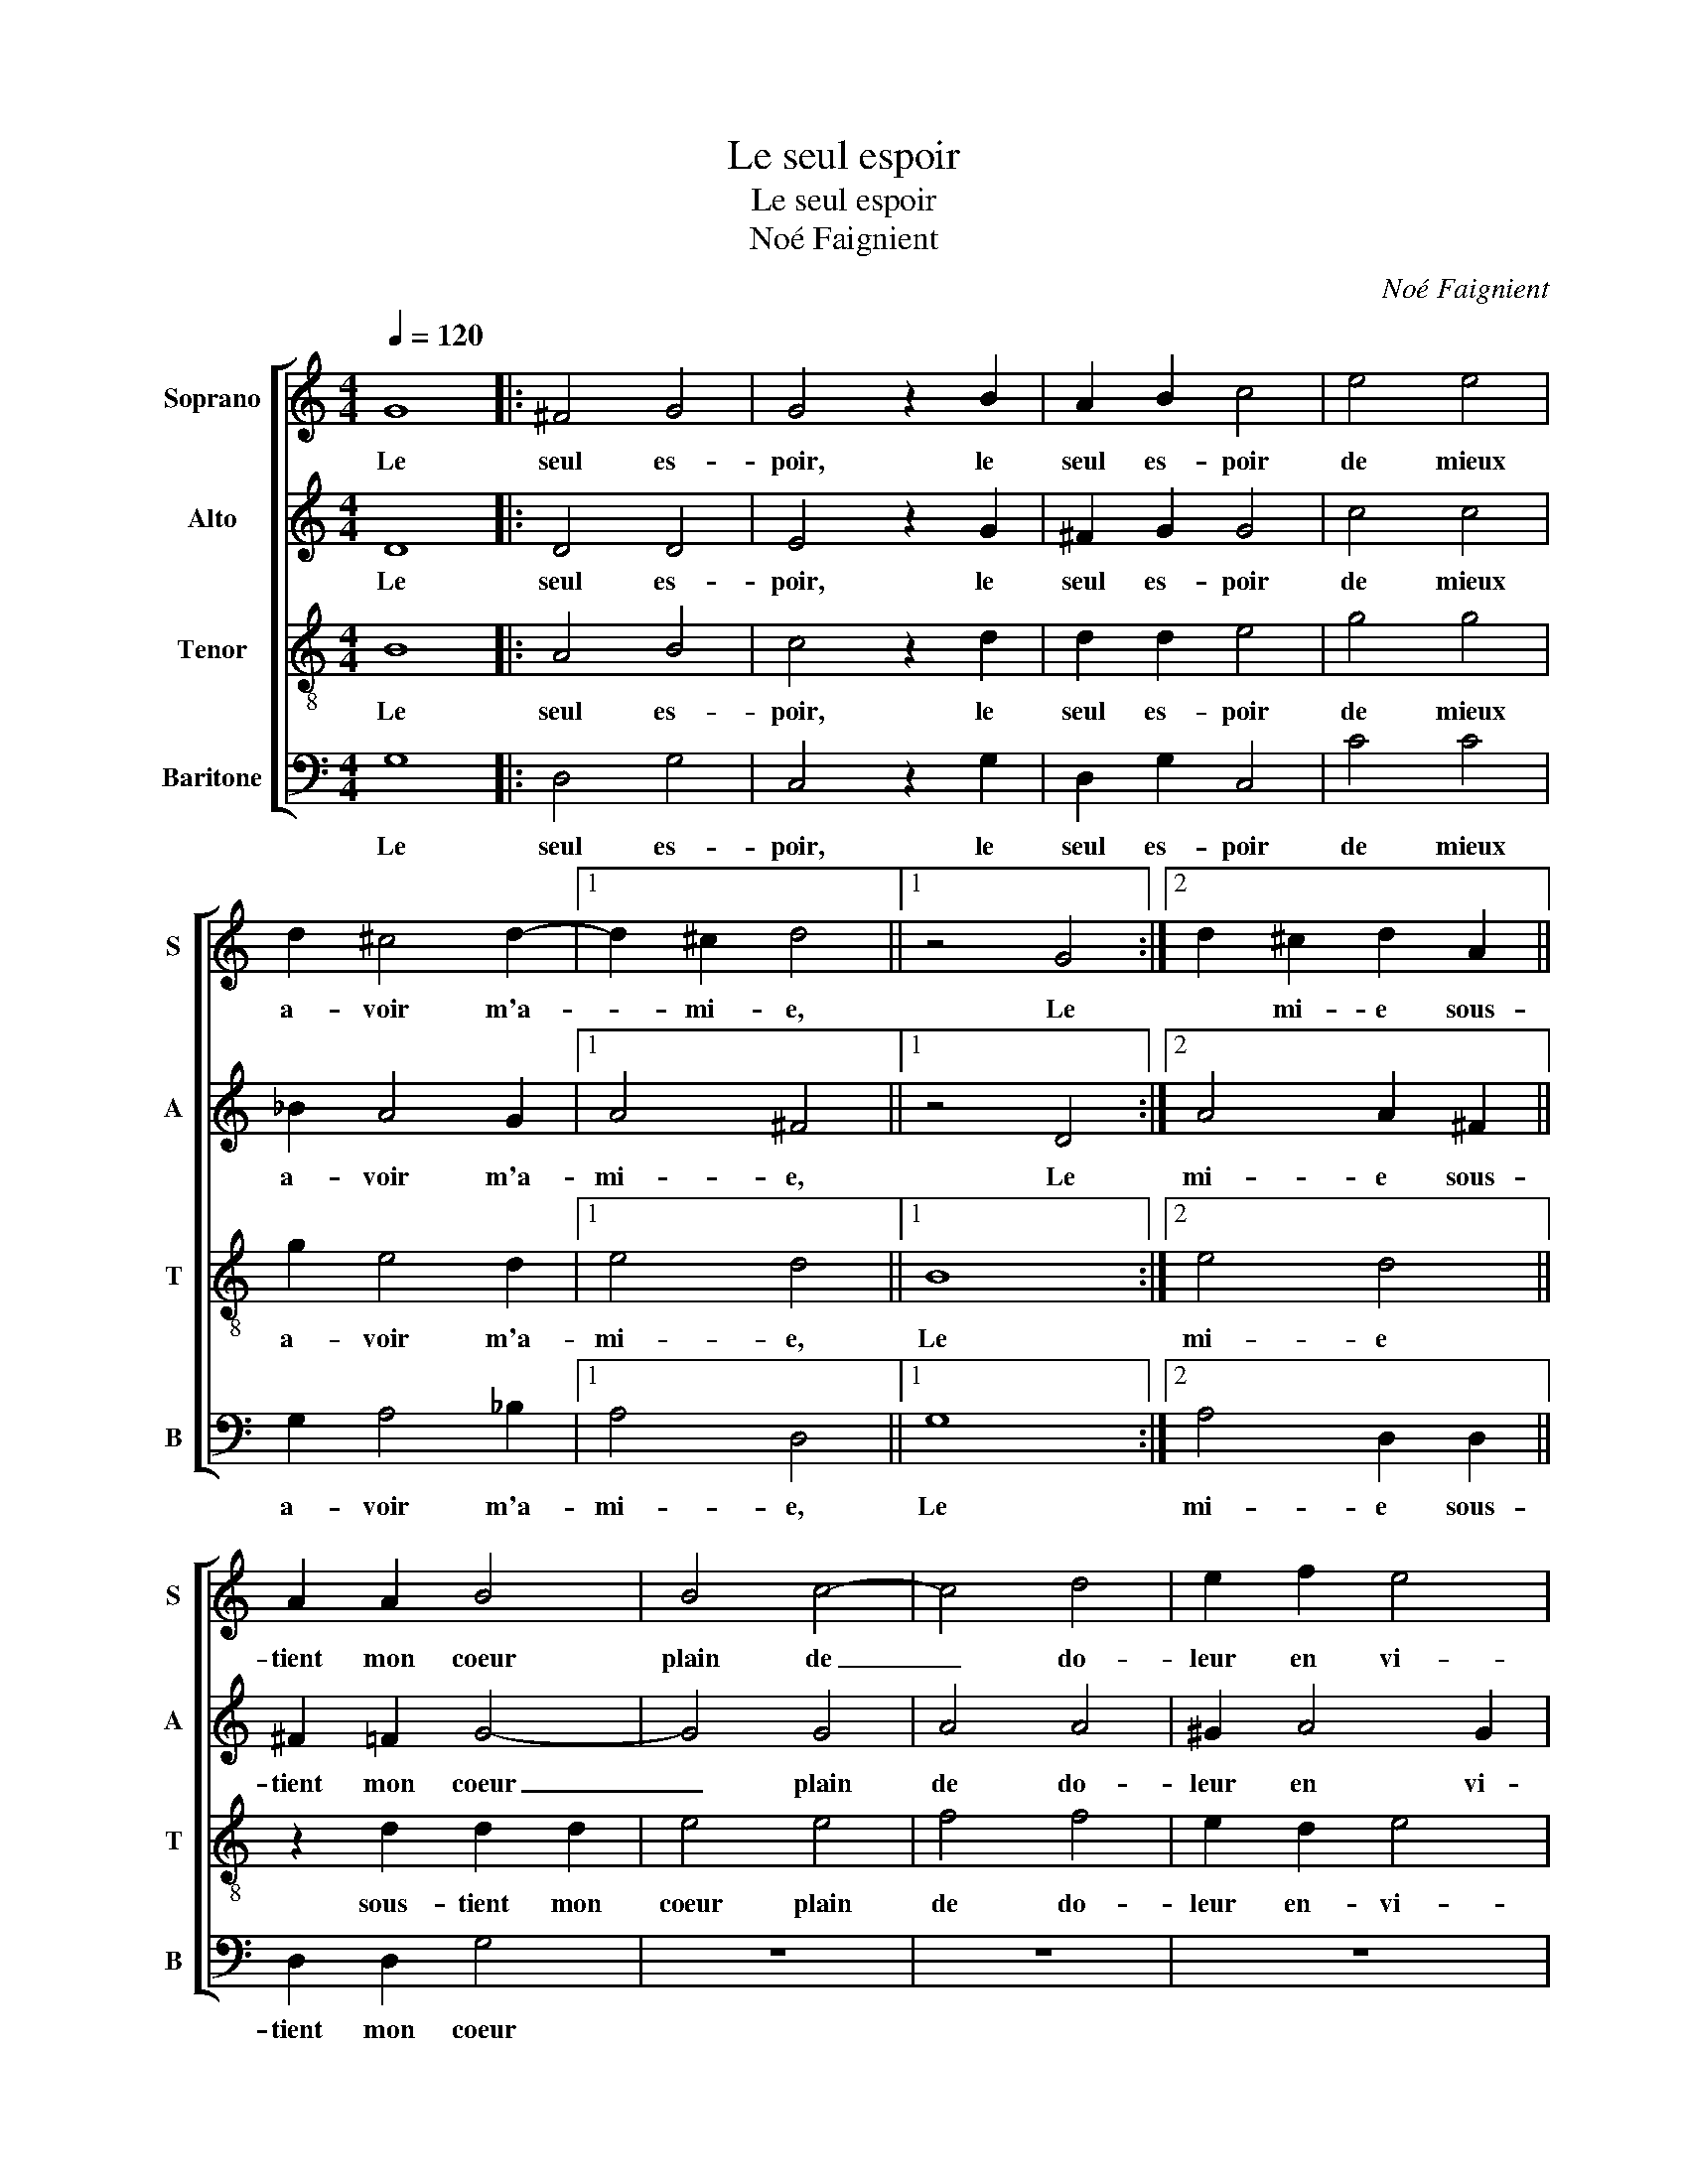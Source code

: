 X:1
T:Le seul espoir
T:Le seul espoir
T:Noé Faignient
C:Noé Faignient
%%score [ 1 2 3 4 ]
L:1/8
Q:1/4=120
M:4/4
K:C
V:1 treble nm="Soprano" snm="S"
V:2 treble nm="Alto" snm="A"
V:3 treble-8 nm="Tenor" snm="T"
V:4 bass nm="Baritone" snm="B"
V:1
 G8 |: ^F4 G4 | G4 z2 B2 | A2 B2 c4 | e4 e4 | d2 ^c4 d2- |1 d2 ^c2 d4 ||1 z4 G4 :|2 d2 ^c2 d2 A2 || %9
w: Le|seul es-|poir, le|seul es- poir|de mieux|a- voir m'a-|* mi- e,|Le|* mi- e sous-|
 A2 A2 B4 | B4 c4- | c4 d4 | e2 f2 e4 | e2 ^c2 c2 c2 | d4 z2 d2 | d2 d2 e4- | e4 e4 | d8 | c8 | %19
w: tient mon coeur|plain de|_ do-|leur en vi-|e, sous- tient mon|coeur, sous-|tient mon coeur|_ plain|de|do-|
 B8 | z2 c2 B4 | c4 e4- | e2 e2 d4 | d4 B4 | c4 c4 | _B2 B2 A4 | A4 d4 |: c3 B A2 d2 | %28
w: leur|en vi-|e, con-|* tent me|rend en|par- tie|es- pe- ran-|ce, mieux|es- pe- rer fait|
 c2 B2 A2 A2 | ^G4 A4 | z2 f2 e2 d2 | c2 d2 e4 | A8 | z8 | d4 c3 B | A2 f2 e3 d | ^c2 d2 B2 c2 | %37
w: en- du- rer ou-|tran- ce,|fait en- du-|rer ou- tran-|ce||mieux es- pe-|rer, mieux es- pe-|rer fait en- du-|
 c2 B2 A4 |1 B4 d4 :|2 ^c2 d2 d2 e2 || f4 d4 | d8 | B8 |] %43
w: rer ou- tran-|ce, mieux|rer fait en- du-|rer ou-|tran-|ce.|
V:2
 D8 |: D4 D4 | E4 z2 G2 | ^F2 G2 G4 | c4 c4 | _B2 A4 G2 |1 A4 ^F4 ||1 z4 D4 :|2 A4 A2 ^F2 || %9
w: Le|seul es-|poir, le|seul es- poir|de mieux|a- voir m'a-|mi- e,|Le|mi- e sous-|
 ^F2 =F2 G4- | G4 G4 | A4 A4 | ^G2 A4 G2 | A4 z2 A2 | A2 A2 B4 | B4 c4- | c4 C4 | D4 D4 | A4 E4 | %19
w: tient mon coeur|_ plain|de do-|leur en vi-|e, sous-|tient mon coeur|plain de|_ do-|leur, plan|de do-|
 G8 | z2 A2 G4 | E4 c4- | c2 c2 A4 |"^-natural" B4 G4 | A4 G4 | G2 G2 E4 | D4 A4 |: G3 F E2 D2 | %28
w: leur|en- vi-|e, con-|* tent me|_ en|par- tie|es- pe- ran-|ce, mieux|es- pe- rer fait|
 A2 D2 E2 F2 | D4 E4 | c4 B2 B2 | A4 z2 G2 | F3 E D2 F2 | E3 D E4 | A4 G3 F | E2 c2 c3 A | %36
w: en- du- rer ou-|tran- ce,|mieux- es- pe-|rer, mieux|es- pe- rer, mieux|es- pe- rer,|mieux es- pe-|rer, mieux es- pe-|
 A2 A2 G2 G2 | A2 G2 ^F4 |1 G4 G4 :|2 A2 ^F2 G2 G2 || A4 G4- | G4 ^F4 | G8 |] %43
w: rer fait en- du-|rer ou- tran-|ce, mieux|rer fait en- du-|rer ou-|* tran-|ce.|
V:3
 B8 |: A4 B4 | c4 z2 d2 | d2 d2 e4 | g4 g4 | g2 e4 d2 |1 e4 d4 ||1 B8 :|2 e4 d4 || z2 d2 d2 d2 | %10
w: Le|seul es-|poir, le|seul es- poir|de mieux|a- voir m'a-|mi- e,|Le|mi- e|sous- tient mon|
 e4 e4 | f4 f4 | e2 d2 e4 | A4 z2 e2 | ^f2 f2 g4- | g8 | z4 g4- | f4 f4- | f4 e4- | e4 d4 | %20
w: coeur plain|de do-|leur en- vi-|e, sous-|tient mon coeur|_|plain|_ de|_ do-|* leur|
 z2 f2 d4 | c4 g4- | g2 g2 ^f4 | g4 d4 | f4 e4 | d2 d2 ^c4 | d4 f4 |: e3 d c2 B2 | A2 B2 c2 d2 | %29
w: en vi-|e, con-|* tent me|rend en|par- tie|es- pe- ran-|ce, mieux|es- pe- rer fait|en- u- rer ou-|
"^-natural" B4 A4 | a4 g3 f |"^#" e2 d4 c2 | d4 z2 a2 | a2 g2 a4 | f4 e3 d | c2 a2 g3 f | %36
w: tran- ce,|fait- en- du-|rer ou- tran-|ce, mieux|es- pe- rer,|mieux es- pe-|rer, mieux es- pe-|
 e2 f2 d2 e2 | f2 d2 d4 |1 d4 z2 d2 :|2"^-natural" e2 d2 d2 c2 || c4 B4 | A8 | G8 |] %43
w: rer fait en- du-|rer ou- tran-|ce, mieux|rer fait en- du-|rer ou-|tran-|ce.|
V:4
 G,8 |: D,4 G,4 | C,4 z2 G,2 | D,2 G,2 C,4 | C4 C4 | G,2 A,4 _B,2 |1 A,4 D,4 ||1 G,8 :|2 %8
w: Le|seul es-|poir, le|seul es- poir|de mieux|a- voir m'a-|mi- e,|Le|
 A,4 D,2 D,2 || D,2 D,2 G,4 | z8 | z8 | z8 | z2 A,2 A,2 A,2 | D4 z2 G,2 | G,2 G,2 C4- | C4 C4 | %17
w: mi- e sous-|tient mon coeur||||sous- tient mon|coeur sous|tient mon coeur|_ plain|
 _B,8 | A,8 | G,8 | z2 F,2 G,4 | C,4 C4- | C2 C2 D4 | G,4 G,4 | F,4 C,4 | G,2 G,2 A,4 | D,8 |: z8 | %28
w: de|do-|leur|en vi-|e, con-|* tent me|rend en|par- tie|es- pe- ran-|ce,||
 z8 | z2 D2 C3 B, | A,2 F,2 G,2 G,2 | A,2 F,2 E,4 | D,4 z2 D2 | C3 B, A,4 | z8 | z2 F,2 C3 D | %36
w: |mieux es- pe-|rer fait en- du-|rer ou- tran-|ce, mieux|es- pe- rer||mieux es- pe-|
 A,2 D,2 G,2 C,2 | F,2 G,2 D,4 |1 G,8 :|2"^-natural" A,2 D,2 G,2 C,2 || F,4 G,4 | D,8 | G,,8 |] %43
w: rer fait en- du-|rer ou- tran-|ce|rer fait e- du-|rer ou-|tran-|ce.|

